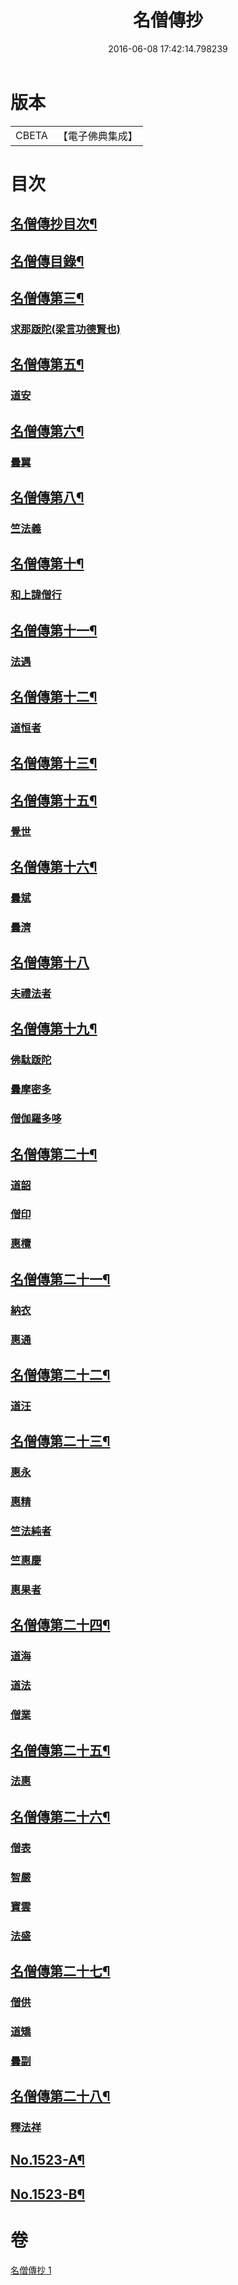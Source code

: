 #+TITLE: 名僧傳抄 
#+DATE: 2016-06-08 17:42:14.798239

* 版本
 |     CBETA|【電子佛典集成】|

* 目次
** [[file:KR6r0062_001.txt::001-0346a2][名僧傳抄目次¶]]
** [[file:KR6r0062_001.txt::001-0346b7][名僧傳目錄¶]]
** [[file:KR6r0062_001.txt::001-0351a3][名僧傳第三¶]]
*** [[file:KR6r0062_001.txt::001-0351a3][求那䟦陀(梁言功德賢也)]]
** [[file:KR6r0062_001.txt::001-0352a11][名僧傳第五¶]]
*** [[file:KR6r0062_001.txt::001-0352a11][道安]]
** [[file:KR6r0062_001.txt::001-0352b20][名僧傳第六¶]]
*** [[file:KR6r0062_001.txt::001-0352b20][曇翼]]
** [[file:KR6r0062_001.txt::001-0353a6][名僧傳第八¶]]
*** [[file:KR6r0062_001.txt::001-0353a6][竺法義]]
** [[file:KR6r0062_001.txt::001-0353a19][名僧傳第十¶]]
*** [[file:KR6r0062_001.txt::001-0353a19][和上諱僧行]]
** [[file:KR6r0062_001.txt::001-0353b8][名僧傳第十一¶]]
*** [[file:KR6r0062_001.txt::001-0353b8][法遇]]
** [[file:KR6r0062_001.txt::001-0353b24][名僧傳第十二¶]]
*** [[file:KR6r0062_001.txt::001-0353b24][道恒者]]
** [[file:KR6r0062_001.txt::001-0353c13][名僧傳第十三¶]]
** [[file:KR6r0062_001.txt::001-0354b9][名僧傳第十五¶]]
*** [[file:KR6r0062_001.txt::001-0354b9][覺世]]
** [[file:KR6r0062_001.txt::001-0354b20][名僧傳第十六¶]]
*** [[file:KR6r0062_001.txt::001-0354b20][曇斌]]
*** [[file:KR6r0062_001.txt::001-0354c9][曇濟]]
** [[file:KR6r0062_001.txt::001-0354c24][名僧傳第十八]]
*** [[file:KR6r0062_001.txt::001-0355a1][夫禮法者]]
** [[file:KR6r0062_001.txt::001-0355a17][名僧傳第十九¶]]
*** [[file:KR6r0062_001.txt::001-0355a17][佛駄䟦陀]]
*** [[file:KR6r0062_001.txt::001-0355b1][曇摩密多]]
*** [[file:KR6r0062_001.txt::001-0355b12][僧伽羅多哆]]
** [[file:KR6r0062_001.txt::001-0355b23][名僧傳第二十¶]]
*** [[file:KR6r0062_001.txt::001-0355b23][道韶]]
*** [[file:KR6r0062_001.txt::001-0355c20][僧印]]
*** [[file:KR6r0062_001.txt::001-0356a7][惠欖]]
** [[file:KR6r0062_001.txt::001-0356a17][名僧傳第二十一¶]]
*** [[file:KR6r0062_001.txt::001-0356a17][納衣]]
*** [[file:KR6r0062_001.txt::001-0356b15][惠通]]
** [[file:KR6r0062_001.txt::001-0356c8][名僧傳第二十二¶]]
*** [[file:KR6r0062_001.txt::001-0356c8][道汪]]
** [[file:KR6r0062_001.txt::001-0356c24][名僧傳第二十三¶]]
*** [[file:KR6r0062_001.txt::001-0356c24][惠永]]
*** [[file:KR6r0062_001.txt::001-0357a14][惠精]]
*** [[file:KR6r0062_001.txt::001-0357b6][竺法純者]]
*** [[file:KR6r0062_001.txt::001-0357b14][竺惠慶]]
*** [[file:KR6r0062_001.txt::001-0357c2][惠果者]]
** [[file:KR6r0062_001.txt::001-0357c18][名僧傳第二十四¶]]
*** [[file:KR6r0062_001.txt::001-0357c18][道海]]
*** [[file:KR6r0062_001.txt::001-0358a2][道法]]
*** [[file:KR6r0062_001.txt::001-0358a9][僧業]]
** [[file:KR6r0062_001.txt::001-0358a17][名僧傳第二十五¶]]
*** [[file:KR6r0062_001.txt::001-0358a17][法惠]]
** [[file:KR6r0062_001.txt::001-0358b13][名僧傳第二十六¶]]
*** [[file:KR6r0062_001.txt::001-0358b13][僧表]]
*** [[file:KR6r0062_001.txt::001-0358b24][智嚴]]
*** [[file:KR6r0062_001.txt::001-0358c7][寶雲]]
*** [[file:KR6r0062_001.txt::001-0358c15][法盛]]
** [[file:KR6r0062_001.txt::001-0359a4][名僧傳第二十七¶]]
*** [[file:KR6r0062_001.txt::001-0359a4][僧供]]
*** [[file:KR6r0062_001.txt::001-0359a15][道矯]]
*** [[file:KR6r0062_001.txt::001-0359a20][曇副]]
** [[file:KR6r0062_001.txt::001-0359b9][名僧傳第二十八¶]]
*** [[file:KR6r0062_001.txt::001-0359b9][釋法祥]]
** [[file:KR6r0062_001.txt::001-0359b19][No.1523-A¶]]
** [[file:KR6r0062_001.txt::001-0362c11][No.1523-B¶]]

* 卷
[[file:KR6r0062_001.txt][名僧傳抄 1]]

